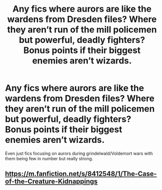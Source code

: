 #+TITLE: Any fics where aurors are like the wardens from Dresden files? Where they aren’t run of the mill policemen but powerful, deadly fighters? Bonus points if their biggest enemies aren’t wizards.

* Any fics where aurors are like the wardens from Dresden files? Where they aren’t run of the mill policemen but powerful, deadly fighters? Bonus points if their biggest enemies aren’t wizards.
:PROPERTIES:
:Author: Garanar
:Score: 5
:DateUnix: 1578705155.0
:DateShort: 2020-Jan-11
:FlairText: Request
:END:
Even just fics focusing on aurors during grindelwald/Voldemort wars with them being few in number but really strong.


** [[https://m.fanfiction.net/s/8412548/1/The-Case-of-the-Creature-Kidnappings]]
:PROPERTIES:
:Author: gingerbutnotaweasley
:Score: 1
:DateUnix: 1578716796.0
:DateShort: 2020-Jan-11
:END:
